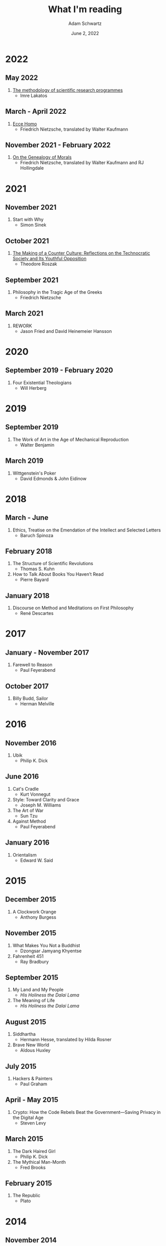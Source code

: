 #+TITLE: What I'm reading
#+AUTHOR: Adam Schwartz
#+DATE: June 2, 2022
#+OPTIONS: html-postamble:"<p>Last&nbsp;updated:&nbsp;%C</p>"
#+HTML_HEAD: <link rel="stylesheet" href="../css/style.css" />

* 2022
** May 2022
1. [[file:The-methodology-of-scientific-research-programmes.pdf][The methodology of scientific research programmes]]
   - Imre Lakatos

** March - April 2022
1. [[file:Ecce-Homo.pdf][Ecce Homo]]
   - Friedrich Nietzsche, translated by Walter Kaufmann

** November 2021 - February 2022
1. [[file:On-the-Genealogy-of-Morals.pdf][On the Genealogy of Morals]]
   - Friedrich Nietzsche, translated by Walter Kaufmann and RJ Hollingdale

* 2021
** November 2021
1. Start with Why
   - Simon Sinek

** October 2021
1. [[file:The-Making-of-a-Counter-Culture.pdf][The Making of a Counter Culture: Reflections on the Technocratic Society and Its Youthful Opposition]]
   - Theodore Roszak
** September 2021
1. Philosophy in the Tragic Age of the Greeks
   - Friedrich Nietzsche
** March 2021
1. REWORK
   - Jason Fried and David Heinemeier Hansson

* 2020
** September 2019 - February 2020
1. Four Existential Theologians
   - Will Herberg

* 2019
** September 2019
1. The Work of Art in the Age of Mechanical Reproduction
   - Walter Benjamin
** March 2019
1. Wittgenstein's Poker
   - David Edmonds & John Eidinow

* 2018
** March - June
1. Ethics, Treatise on the Emendation of the Intellect and Selected Letters
   - Baruch Spinoza
** February 2018
1. The Structure of Scientific Revolutions
   - Thomas S. Kuhn
2. How to Talk About Books You Haven’t Read
   - Pierre Bayard
** January 2018
1. Discourse on Method and Meditations on First Philosophy
   - René Descartes

* 2017
** January - November 2017
1. Farewell to Reason
   - Paul Feyerabend
** October 2017
1. Billy Budd, Sailor
   - Herman Melville

* 2016
** November 2016
1. Ubik
   - Philip K. Dick
** June 2016
1. Cat's Cradle
   - Kurt Vonnegut
2. Style: Toward Clarity and Grace
   - Joseph M. Williams
3. The Art of War
   - Sun Tzu
4. Against Method
   - Paul Feyerabend

** January 2016
1. Orientalism
   - Edward W. Said

* 2015
** December 2015
1. A Clockwork Orange
   - Anthony Burgess
** November 2015
1. What Makes You Not a Buddhist
   - Dzongsar Jamyang Khyentse
2. Fahrenheit 451
   - Ray Bradbury
** September 2015
1. My Land and My People
   - /His Holiness the Dalai Lama/
2. The Meaning of Life
   - /His Holiness the Dalai Lama/
** August 2015
1. Siddhartha
   - Hermann Hesse, translated by Hilda Rosner
2. Brave New World
   - Aldous Huxley
** July 2015
1. Hackers & Painters
   - Paul Graham
** April - May 2015
1. Crypto: How the Code Rebels Beat the Government—Saving Privacy in the Digital Age
   - Steven Levy
** March 2015
1. The Dark Haired Girl
   - Philip K. Dick
2. The Mythical Man-Month
   - Fred Brooks
** February 2015
1. The Republic
   - Plato

* 2014
** November 2014
1. The Cathedral and the Bazaar
   - Essay by Eric S. Raymond
2. The Icarus Deception: How High Will You Fly?
   - Seth Godin
** September 2014
1. "What Do You Care What Other People Think?": Further Adventures of a Curious Character
   - Richard P. Feynman
2. The Meaning of It All: Thoughts of a Citizen-Scientist
   - Richard P. Feynman
** August 2014
1. Americanah
   - Chimamanda Ngozi Adichie
2. Animal Farm
   - George Orwell
3. Nineteen Eighty-Four
   - George Orwell
4. The Salmon of Doubt
   - Douglas Adams
5. Surely You're Joking, Mr. Feynman! (Adventures of a Curious Character)
   - Richard P. Feynman

* 2013
1. How to Read a Book
   - Mortimer J. Adler and Charles Van Doren
2. Oedipus Rex
   - Sophocles, translated by Dudley Fitts and Robert Fitzgerald
3. Antigone
   - Sophocles, translated by Dudley Fitts and Robert Fitzgerald
4. Civilization and its Discontents
   - Sigmund Freud
5. Man's Search For Meaning
   - Viktor E. Frankl

* Books I plan to read
1. The Soul of A New Machine
   - Tracy Kidder
2. /The Birth of Tragedy/
   - Friedrich Nietzsche
3. /Being and Nothingness/
   - Jean-Paul Sartre
4. /The Second Sex/
   - Simone de Beauvoir
5. /Either/Or/
   - Søren Kierkegaard
6. /Beyond Good and Evil/
   - Friedrich Nietzsche

* Books I have partially read
1. Structure and Interpretation of Computer Programs
   - Harold Abelson
   - Gerald Jay Sussman
   - Julie Sussman
2. The Little Schemer
   - Daniel P. Friedman
   - Matthias Felleisen
3. The Rust Programming Language
   - https://doc.rust-lang.org/book/
4. Site Reliability Engineering
   - Betsy Beyer, Chris Jones, Jennifer Petoff, and Niall Murphy
